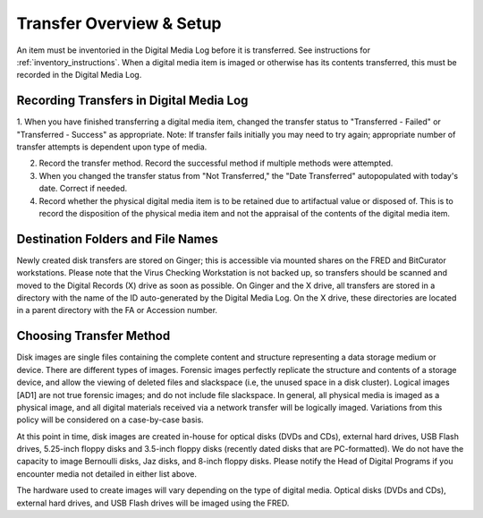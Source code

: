 .. _transfer-overview:

Transfer Overview & Setup
=========================

An item must be inventoried in the Digital Media Log before it is transferred. See instructions for :ref:`inventory_instructions`. When a digital media item is imaged or otherwise has its contents transferred, this must be recorded in the Digital Media Log.

Recording Transfers in Digital Media Log
****************************************
1. When you have finished transferring a digital media item, changed the transfer status to "Transferred - Failed" or "Transferred - Success" as appropriate. 
Note: If transfer fails initially you may need to try again; appropriate number of transfer attempts is dependent upon type of media.

2. Record the transfer method. Record the successful method if multiple methods were attempted.

3. When you changed the transfer status from "Not Transferred," the "Date Transferred" autopopulated with today's date. Correct if needed.

4. Record whether the physical digital media item is to be retained due to artifactual value or disposed of. This is to record the disposition of the physical media item and not the appraisal of the contents of the digital media item.

Destination Folders and File Names
**********************************
Newly created disk transfers are stored on Ginger; this is accessible via mounted shares on the FRED and BitCurator workstations. Please note that the Virus Checking Workstation is not backed up, so transfers should be scanned and moved to the Digital Records (X) drive as soon as possible.  On Ginger and the X drive, all transfers are stored in a directory with the name of the ID auto-generated by the Digital Media Log. On the X drive, these directories are located in a parent directory with the FA or Accession number.

Choosing Transfer Method
************************

Disk images are single files containing the complete content and structure representing a data storage medium or device. There are different types of images. Forensic images perfectly replicate the structure and contents of a storage device, and allow the viewing of deleted files and slackspace (i.e, the unused space in a disk cluster). Logical images [AD1] are not true forensic images; and do not include file slackspace. In general\ *,* all physical media is imaged as a physical image, and all digital materials received via a network transfer will be logically imaged. Variations from this policy will be considered on a case-by-case basis.

At this point in time, disk images are created in-house for optical disks (DVDs and CDs), external hard drives, USB Flash drives, 5.25-inch floppy disks and 3.5-inch floppy disks (recently dated disks that are PC-formatted). We do not have the capacity to image Bernoulli disks, Jaz disks, and 8-inch floppy disks. Please notify the Head of Digital Programs if you encounter media not detailed in either list above.

The hardware used to create images will vary depending on the type of digital media. Optical disks (DVDs and CDs), external hard drives, and USB Flash drives will be imaged using the FRED.


